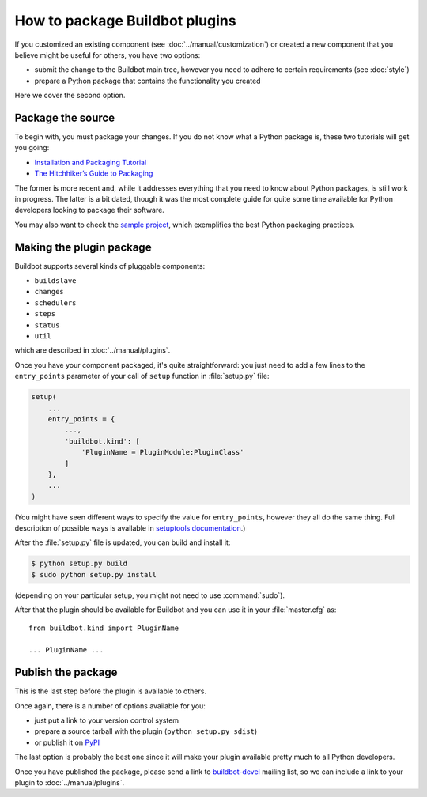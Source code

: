 ===============================
How to package Buildbot plugins
===============================

If you customized an existing component (see :doc:`../manual/customization`) or created a new component that you believe might be useful for others, you have two options:

* submit the change to the Buildbot main tree, however you need to adhere to certain requirements (see :doc:`style`)
* prepare a Python package that contains the functionality you created

Here we cover the second option.

Package the source
==================

To begin with, you must package your changes.
If you do not know what a Python package is, these two tutorials will get you going:

* `Installation and Packaging Tutorial <https://packaging.python.org/en/latest/tutorial.html#creating-your-own-project>`_
* `The Hitchhiker’s Guide to Packaging <http://guide.python-distribute.org/index.html>`_

The former is more recent and, while it addresses everything that you need to know about Python packages, is still work in progress.
The latter is a bit dated, though it was the most complete guide for quite some time available for Python developers looking to package their software.

You may also want to check the `sample project <https://github.com/pypa/sampleproject>`_, which exemplifies the best Python packaging practices.

Making the plugin package
=========================

Buildbot supports several kinds of pluggable components:

* ``buildslave``
* ``changes``
* ``schedulers``
* ``steps``
* ``status``
* ``util``

which are described in :doc:`../manual/plugins`.

Once you have your component packaged, it's quite straightforward: you just need to add a few lines to the ``entry_points`` parameter of your call of ``setup`` function in :file:`setup.py` file:

.. code-block:: python

    setup(
        ...
        entry_points = {
            ...,
            'buildbot.kind': [
                'PluginName = PluginModule:PluginClass'
            ]
        },
        ...
    )

(You might have seen different ways to specify the value for ``entry_points``, however they all do the same thing.
Full description of possible ways is available in `setuptools documentation <http://pythonhosted.org/setuptools/setuptools.html#dynamic-discovery-of-services-and-plugins>`_.)

After the :file:`setup.py` file is updated, you can build and install it:

.. code-block:: bash

    $ python setup.py build
    $ sudo python setup.py install

(depending on your particular setup, you might not need to use :command:`sudo`).

After that the plugin should be available for Buildbot and you can use it in your :file:`master.cfg` as::

    from buildbot.kind import PluginName

    ... PluginName ...

Publish the package
===================

This is the last step before the plugin is available to others.

Once again, there is a number of options available for you:

* just put a link to your version control system
* prepare a source tarball with the plugin (``python setup.py sdist``)
* or publish it on `PyPI <https://pypi.python.org>`_

The last option is probably the best one since it will make your plugin available pretty much to all Python developers.

Once you have published the package, please send a link to `buildbot-devel <mailto:buildbot-devel@lists.sourceforge.net>`_ mailing list, so we can include a link to your plugin to :doc:`../manual/plugins`.
